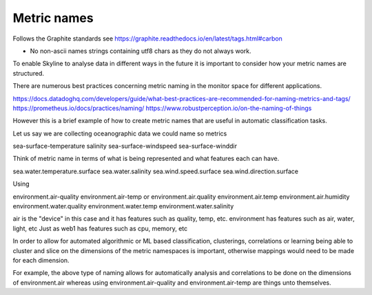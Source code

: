 .. role:: skyblue
.. role:: red

Metric names
============

Follows the Graphite standards see https://graphite.readthedocs.io/en/latest/tags.html#carbon

- No non-ascii names strings containing utf8 chars as they do not always work.

To enable Skyline to analyse data in different ways in the future it is
important to consider how your metric names are structured.

There are numerous best practices concerning metric naming in the monitor space
for different applications.

https://docs.datadoghq.com/developers/guide/what-best-practices-are-recommended-for-naming-metrics-and-tags/
https://prometheus.io/docs/practices/naming/
https://www.robustperception.io/on-the-naming-of-things

However this is a brief example of how to create metric names that are useful in
automatic classification tasks.

Let us say we are collecting oceanographic data we could name so metrics

sea-surface-temperature
salinity
sea-surface-windspeed
sea-surface-winddir

Think of metric name in terms of what is being represented and what features
each can have.

sea.water.temperature.surface
sea.water.salinity
sea.wind.speed.surface
sea.wind.direction.surface

Using

environment.air-quality
environment.air-temp
or
environment.air.quality
environment.air.temp
environment.air.humidity
environment.water.quality
environment.water.temp
environment.water.salinity

air is the "device" in this case and it has features such as quality, temp, etc.
environment has features such as air, water, light, etc
Just as web1 has features such as cpu, memory, etc

In order to allow for automated algorithmic or ML based classification,
clusterings, correlations or learning being able to cluster and slice on the
dimensions of the metric namespaces is important, otherwise mappings would need
to be made for each dimension.

For example, the above type of naming allows for automatically analysis and
correlations to be done on the dimensions of environment.air whereas using
environment.air-quality and environment.air-temp are things unto themselves.
